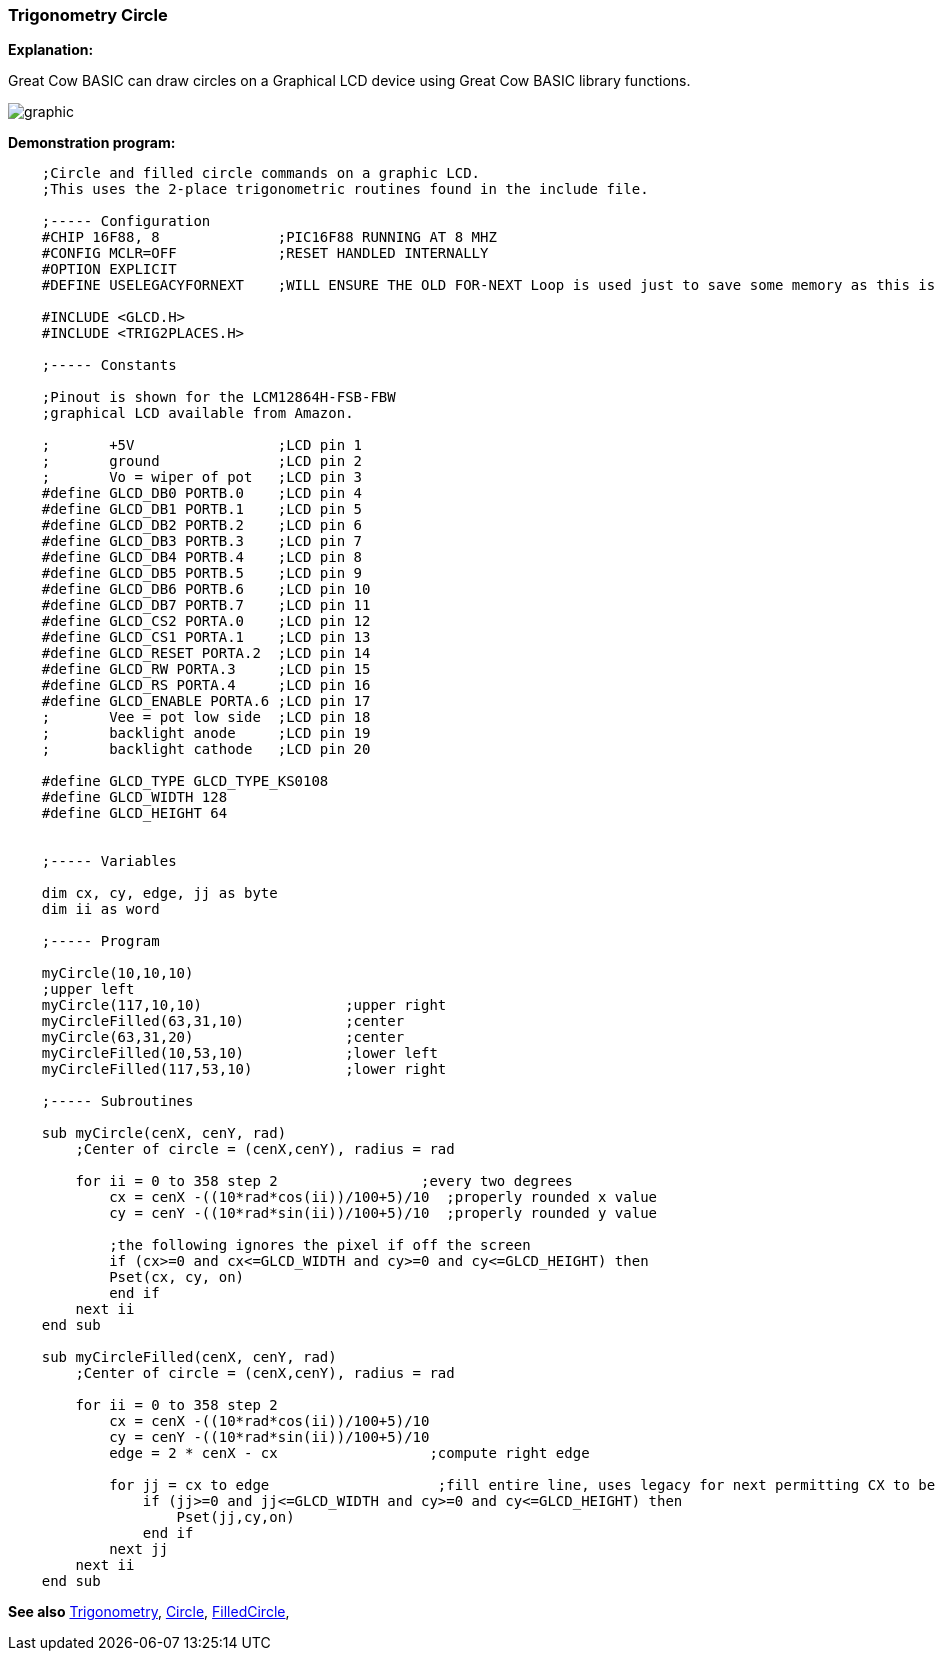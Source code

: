 === Trigonometry Circle

*Explanation:*

Great Cow BASIC can draw circles on a Graphical LCD device using Great Cow BASIC library functions.

image::trigonometrycirclesb1.PNG[graphic,align="center"]

*Demonstration program:*
----
    ;Circle and filled circle commands on a graphic LCD.
    ;This uses the 2-place trigonometric routines found in the include file.

    ;----- Configuration
    #CHIP 16F88, 8              ;PIC16F88 RUNNING AT 8 MHZ
    #CONFIG MCLR=OFF            ;RESET HANDLED INTERNALLY
    #OPTION EXPLICIT
    #DEFINE USELEGACYFORNEXT    ;WILL ENSURE THE OLD FOR-NEXT Loop is used just to save some memory as this is a very simple FOR-NEXT loop

    #INCLUDE <GLCD.H>
    #INCLUDE <TRIG2PLACES.H>

    ;----- Constants

    ;Pinout is shown for the LCM12864H-FSB-FBW
    ;graphical LCD available from Amazon.

    ;       +5V                 ;LCD pin 1
    ;       ground              ;LCD pin 2
    ;       Vo = wiper of pot   ;LCD pin 3
    #define GLCD_DB0 PORTB.0    ;LCD pin 4
    #define GLCD_DB1 PORTB.1    ;LCD pin 5
    #define GLCD_DB2 PORTB.2    ;LCD pin 6
    #define GLCD_DB3 PORTB.3    ;LCD pin 7
    #define GLCD_DB4 PORTB.4    ;LCD pin 8
    #define GLCD_DB5 PORTB.5    ;LCD pin 9
    #define GLCD_DB6 PORTB.6    ;LCD pin 10
    #define GLCD_DB7 PORTB.7    ;LCD pin 11
    #define GLCD_CS2 PORTA.0    ;LCD pin 12
    #define GLCD_CS1 PORTA.1    ;LCD pin 13
    #define GLCD_RESET PORTA.2  ;LCD pin 14
    #define GLCD_RW PORTA.3     ;LCD pin 15
    #define GLCD_RS PORTA.4     ;LCD pin 16
    #define GLCD_ENABLE PORTA.6 ;LCD pin 17
    ;       Vee = pot low side  ;LCD pin 18
    ;       backlight anode     ;LCD pin 19
    ;       backlight cathode   ;LCD pin 20

    #define GLCD_TYPE GLCD_TYPE_KS0108
    #define GLCD_WIDTH 128
    #define GLCD_HEIGHT 64


    ;----- Variables

    dim cx, cy, edge, jj as byte
    dim ii as word

    ;----- Program

    myCircle(10,10,10)
    ;upper left
    myCircle(117,10,10)                 ;upper right
    myCircleFilled(63,31,10)            ;center
    myCircle(63,31,20)                  ;center
    myCircleFilled(10,53,10)            ;lower left
    myCircleFilled(117,53,10)           ;lower right

    ;----- Subroutines

    sub myCircle(cenX, cenY, rad)
        ;Center of circle = (cenX,cenY), radius = rad

        for ii = 0 to 358 step 2                 ;every two degrees
            cx = cenX -((10*rad*cos(ii))/100+5)/10  ;properly rounded x value
            cy = cenY -((10*rad*sin(ii))/100+5)/10  ;properly rounded y value

            ;the following ignores the pixel if off the screen
            if (cx>=0 and cx<=GLCD_WIDTH and cy>=0 and cy<=GLCD_HEIGHT) then
            Pset(cx, cy, on)
            end if
        next ii
    end sub

    sub myCircleFilled(cenX, cenY, rad)
        ;Center of circle = (cenX,cenY), radius = rad

        for ii = 0 to 358 step 2
            cx = cenX -((10*rad*cos(ii))/100+5)/10
            cy = cenY -((10*rad*sin(ii))/100+5)/10
            edge = 2 * cenX - cx                  ;compute right edge

            for jj = cx to edge                    ;fill entire line, uses legacy for next permitting CX to be less than edge
                if (jj>=0 and jj<=GLCD_WIDTH and cy>=0 and cy<=GLCD_HEIGHT) then
                    Pset(jj,cy,on)
                end if
            next jj
        next ii
    end sub


----

*See also* <<_trigonometry_sine_cosine_and_tangent,Trigonometry>>, <<_circle, Circle>>, <<_filledcircle, FilledCircle>>,
